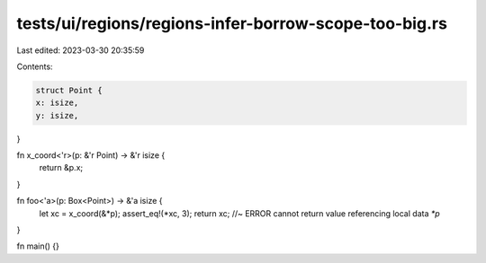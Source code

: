 tests/ui/regions/regions-infer-borrow-scope-too-big.rs
======================================================

Last edited: 2023-03-30 20:35:59

Contents:

.. code-block:: rs

    struct Point {
    x: isize,
    y: isize,
}

fn x_coord<'r>(p: &'r Point) -> &'r isize {
    return &p.x;
}

fn foo<'a>(p: Box<Point>) -> &'a isize {
    let xc = x_coord(&*p);
    assert_eq!(*xc, 3);
    return xc; //~ ERROR cannot return value referencing local data `*p`
}

fn main() {}



